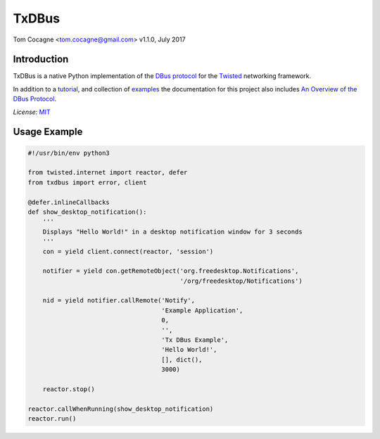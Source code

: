 TxDBus
======

.. image:: https://travis-ci.org/cocagne/txdbus.svg?branch=master
  :target: https://travis-ci.org/cocagne/txdbus
  :alt: Travis CI build status

.. image:: https://codecov.io/gh/cocagne/txdbus/branch/master/graph/badge.svg
  :target: https://codecov.io/gh/cocagne/txdbus
  :alt: Codecov coverage report

.. image:: https://img.shields.io/pypi/v/txdbus.svg
  :target: https://pypi.python.org/pypi/txdbus
  :alt: version on pypi

.. image:: https://img.shields.io/pypi/l/txdbus.svg
  :target: https://github.com/cocagne/txdbus/blob/master/LICENCE
  :alt: licence

Tom Cocagne <tom.cocagne@gmail.com>
v1.1.0, July 2017

Introduction
------------

TxDBus is a native Python implementation of the `DBus protocol`_ for the
Twisted_ networking framework.

In addition to a tutorial_, and collection of examples_ the documentation for
this project also includes `An Overview of the DBus Protocol`_.

*License*: MIT_

.. _DBus Protocol: https://dbus.freedesktop.org/doc/dbus-specification.html
.. _Twisted: https://twistedmatrix.com/trac/
.. _Tutorial: https://packages.python.org/txdbus
.. _Examples: https://github.com/cocagne/txdbus/tree/master/doc/tutorial_examples
.. _An Overview of the DBus Protocol: https://packages.python.org/txdbus/dbus_overview.html
.. _MIT: https://choosealicense.com/licenses/mit/

Usage Example
-------------

.. code-block:: python

    #!/usr/bin/env python3

    from twisted.internet import reactor, defer
    from txdbus import error, client

    @defer.inlineCallbacks
    def show_desktop_notification():
        '''
        Displays "Hello World!" in a desktop notification window for 3 seconds
        '''
        con = yield client.connect(reactor, 'session')

        notifier = yield con.getRemoteObject('org.freedesktop.Notifications',
                                             '/org/freedesktop/Notifications')

        nid = yield notifier.callRemote('Notify',
                                        'Example Application', 
                                        0,
                                        '',
                                        'Tx DBus Example',
                                        'Hello World!',
                                        [], dict(),
                                        3000)
        
        reactor.stop()

    reactor.callWhenRunning(show_desktop_notification)
    reactor.run()

